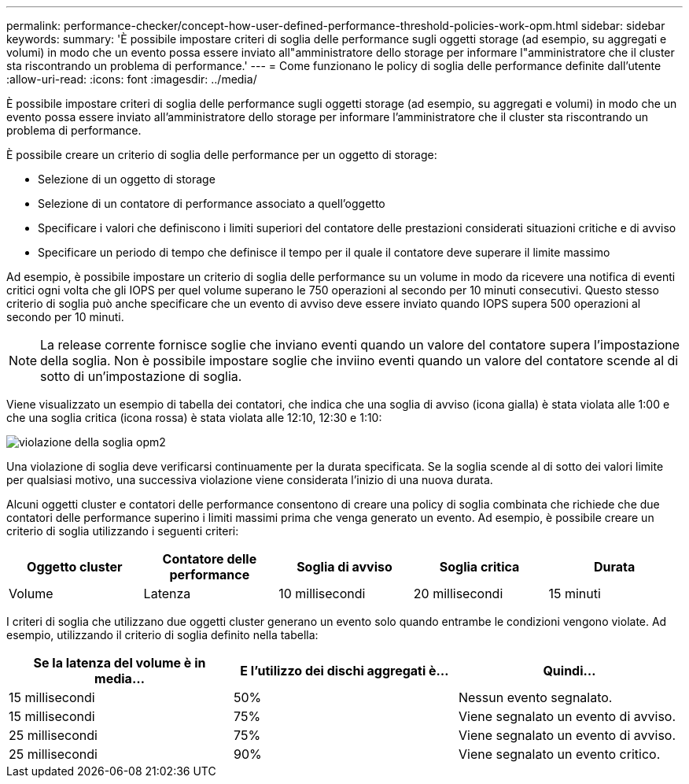 ---
permalink: performance-checker/concept-how-user-defined-performance-threshold-policies-work-opm.html 
sidebar: sidebar 
keywords:  
summary: 'È possibile impostare criteri di soglia delle performance sugli oggetti storage (ad esempio, su aggregati e volumi) in modo che un evento possa essere inviato all"amministratore dello storage per informare l"amministratore che il cluster sta riscontrando un problema di performance.' 
---
= Come funzionano le policy di soglia delle performance definite dall'utente
:allow-uri-read: 
:icons: font
:imagesdir: ../media/


[role="lead"]
È possibile impostare criteri di soglia delle performance sugli oggetti storage (ad esempio, su aggregati e volumi) in modo che un evento possa essere inviato all'amministratore dello storage per informare l'amministratore che il cluster sta riscontrando un problema di performance.

È possibile creare un criterio di soglia delle performance per un oggetto di storage:

* Selezione di un oggetto di storage
* Selezione di un contatore di performance associato a quell'oggetto
* Specificare i valori che definiscono i limiti superiori del contatore delle prestazioni considerati situazioni critiche e di avviso
* Specificare un periodo di tempo che definisce il tempo per il quale il contatore deve superare il limite massimo


Ad esempio, è possibile impostare un criterio di soglia delle performance su un volume in modo da ricevere una notifica di eventi critici ogni volta che gli IOPS per quel volume superano le 750 operazioni al secondo per 10 minuti consecutivi. Questo stesso criterio di soglia può anche specificare che un evento di avviso deve essere inviato quando IOPS supera 500 operazioni al secondo per 10 minuti.

[NOTE]
====
La release corrente fornisce soglie che inviano eventi quando un valore del contatore supera l'impostazione della soglia. Non è possibile impostare soglie che inviino eventi quando un valore del contatore scende al di sotto di un'impostazione di soglia.

====
Viene visualizzato un esempio di tabella dei contatori, che indica che una soglia di avviso (icona gialla) è stata violata alle 1:00 e che una soglia critica (icona rossa) è stata violata alle 12:10, 12:30 e 1:10:

image::../media/opm2-threshold-breach.gif[violazione della soglia opm2]

Una violazione di soglia deve verificarsi continuamente per la durata specificata. Se la soglia scende al di sotto dei valori limite per qualsiasi motivo, una successiva violazione viene considerata l'inizio di una nuova durata.

Alcuni oggetti cluster e contatori delle performance consentono di creare una policy di soglia combinata che richiede che due contatori delle performance superino i limiti massimi prima che venga generato un evento. Ad esempio, è possibile creare un criterio di soglia utilizzando i seguenti criteri:

|===
| Oggetto cluster | Contatore delle performance | Soglia di avviso | Soglia critica | Durata 


 a| 
Volume
 a| 
Latenza
 a| 
10 millisecondi
 a| 
20 millisecondi
 a| 
15 minuti

|===
I criteri di soglia che utilizzano due oggetti cluster generano un evento solo quando entrambe le condizioni vengono violate. Ad esempio, utilizzando il criterio di soglia definito nella tabella:

|===
| Se la latenza del volume è in media... | E l'utilizzo dei dischi aggregati è... | Quindi... 


 a| 
15 millisecondi
 a| 
50%
 a| 
Nessun evento segnalato.



 a| 
15 millisecondi
 a| 
75%
 a| 
Viene segnalato un evento di avviso.



 a| 
25 millisecondi
 a| 
75%
 a| 
Viene segnalato un evento di avviso.



 a| 
25 millisecondi
 a| 
90%
 a| 
Viene segnalato un evento critico.

|===